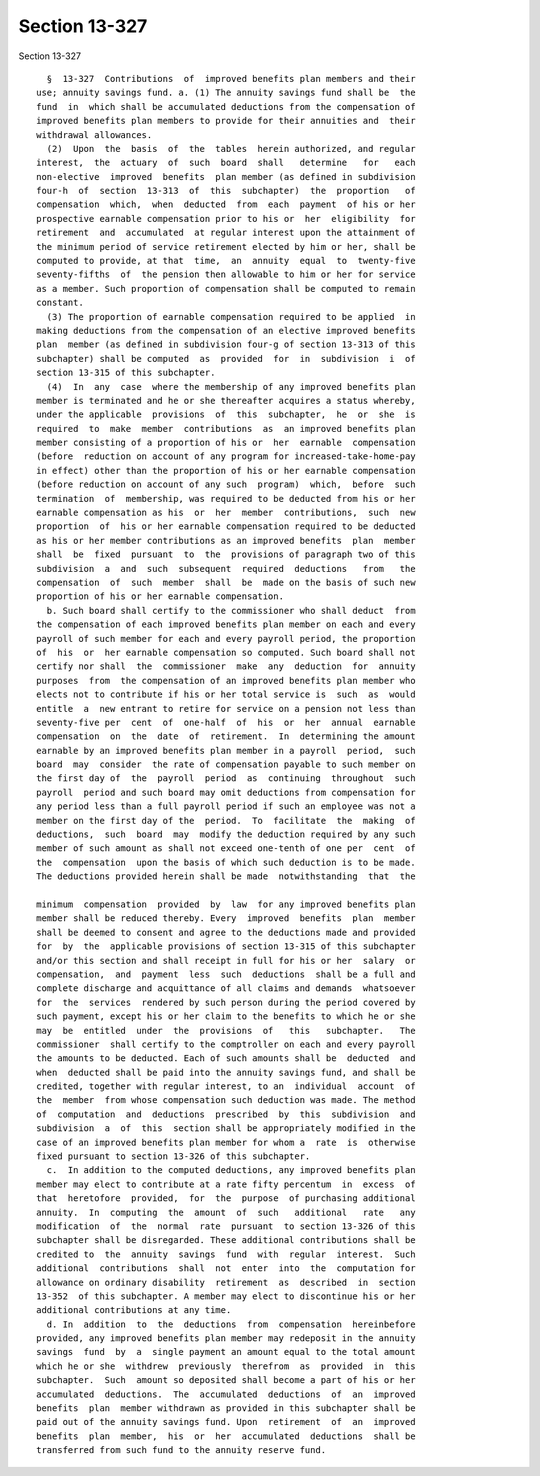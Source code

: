Section 13-327
==============

Section 13-327 ::    
        
     
        §  13-327  Contributions  of  improved benefits plan members and their
      use; annuity savings fund. a. (1) The annuity savings fund shall be  the
      fund  in  which shall be accumulated deductions from the compensation of
      improved benefits plan members to provide for their annuities and  their
      withdrawal allowances.
        (2)  Upon  the  basis  of  the  tables  herein authorized, and regular
      interest,  the  actuary  of  such  board  shall   determine   for   each
      non-elective  improved  benefits  plan member (as defined in subdivision
      four-h  of  section  13-313  of  this  subchapter)  the  proportion   of
      compensation  which,  when  deducted  from  each  payment  of his or her
      prospective earnable compensation prior to his or  her  eligibility  for
      retirement  and  accumulated  at regular interest upon the attainment of
      the minimum period of service retirement elected by him or her, shall be
      computed to provide, at that  time,  an  annuity  equal  to  twenty-five
      seventy-fifths  of  the pension then allowable to him or her for service
      as a member. Such proportion of compensation shall be computed to remain
      constant.
        (3) The proportion of earnable compensation required to be applied  in
      making deductions from the compensation of an elective improved benefits
      plan  member (as defined in subdivision four-g of section 13-313 of this
      subchapter) shall be computed  as  provided  for  in  subdivision  i  of
      section 13-315 of this subchapter.
        (4)  In  any  case  where the membership of any improved benefits plan
      member is terminated and he or she thereafter acquires a status whereby,
      under the applicable  provisions  of  this  subchapter,  he  or  she  is
      required  to  make  member  contributions  as  an improved benefits plan
      member consisting of a proportion of his or  her  earnable  compensation
      (before  reduction on account of any program for increased-take-home-pay
      in effect) other than the proportion of his or her earnable compensation
      (before reduction on account of any such  program)  which,  before  such
      termination  of  membership, was required to be deducted from his or her
      earnable compensation as his  or  her  member  contributions,  such  new
      proportion  of  his or her earnable compensation required to be deducted
      as his or her member contributions as an improved benefits  plan  member
      shall  be  fixed  pursuant  to  the  provisions of paragraph two of this
      subdivision  a  and  such  subsequent  required  deductions   from   the
      compensation  of  such  member  shall  be  made on the basis of such new
      proportion of his or her earnable compensation.
        b. Such board shall certify to the commissioner who shall deduct  from
      the compensation of each improved benefits plan member on each and every
      payroll of such member for each and every payroll period, the proportion
      of  his  or  her earnable compensation so computed. Such board shall not
      certify nor shall  the  commissioner  make  any  deduction  for  annuity
      purposes  from  the compensation of an improved benefits plan member who
      elects not to contribute if his or her total service is  such  as  would
      entitle  a  new entrant to retire for service on a pension not less than
      seventy-five per  cent  of  one-half  of  his  or  her  annual  earnable
      compensation  on  the  date  of  retirement.  In  determining the amount
      earnable by an improved benefits plan member in a payroll  period,  such
      board  may  consider  the rate of compensation payable to such member on
      the first day of  the  payroll  period  as  continuing  throughout  such
      payroll  period and such board may omit deductions from compensation for
      any period less than a full payroll period if such an employee was not a
      member on the first day of the  period.  To  facilitate  the  making  of
      deductions,  such  board  may  modify the deduction required by any such
      member of such amount as shall not exceed one-tenth of one per  cent  of
      the  compensation  upon the basis of which such deduction is to be made.
      The deductions provided herein shall be made  notwithstanding  that  the
    
      minimum  compensation  provided  by  law  for any improved benefits plan
      member shall be reduced thereby. Every  improved  benefits  plan  member
      shall be deemed to consent and agree to the deductions made and provided
      for  by  the  applicable provisions of section 13-315 of this subchapter
      and/or this section and shall receipt in full for his or her  salary  or
      compensation,  and  payment  less  such  deductions  shall be a full and
      complete discharge and acquittance of all claims and demands  whatsoever
      for  the  services  rendered by such person during the period covered by
      such payment, except his or her claim to the benefits to which he or she
      may  be  entitled  under  the  provisions  of   this   subchapter.   The
      commissioner  shall certify to the comptroller on each and every payroll
      the amounts to be deducted. Each of such amounts shall be  deducted  and
      when  deducted shall be paid into the annuity savings fund, and shall be
      credited, together with regular interest, to an  individual  account  of
      the  member  from whose compensation such deduction was made. The method
      of  computation  and  deductions  prescribed  by  this  subdivision  and
      subdivision  a  of  this  section shall be appropriately modified in the
      case of an improved benefits plan member for whom a  rate  is  otherwise
      fixed pursuant to section 13-326 of this subchapter.
        c.  In addition to the computed deductions, any improved benefits plan
      member may elect to contribute at a rate fifty percentum  in  excess  of
      that  heretofore  provided,  for  the  purpose  of purchasing additional
      annuity.  In  computing  the  amount  of  such   additional   rate   any
      modification  of  the  normal  rate  pursuant  to section 13-326 of this
      subchapter shall be disregarded. These additional contributions shall be
      credited to  the  annuity  savings  fund  with  regular  interest.  Such
      additional  contributions  shall  not  enter  into  the  computation for
      allowance on ordinary disability  retirement  as  described  in  section
      13-352  of this subchapter. A member may elect to discontinue his or her
      additional contributions at any time.
        d. In  addition  to  the  deductions  from  compensation  hereinbefore
      provided, any improved benefits plan member may redeposit in the annuity
      savings  fund  by  a  single payment an amount equal to the total amount
      which he or she  withdrew  previously  therefrom  as  provided  in  this
      subchapter.  Such  amount so deposited shall become a part of his or her
      accumulated  deductions.  The  accumulated  deductions  of  an  improved
      benefits  plan  member withdrawn as provided in this subchapter shall be
      paid out of the annuity savings fund. Upon  retirement  of  an  improved
      benefits  plan  member,  his  or  her  accumulated  deductions  shall be
      transferred from such fund to the annuity reserve fund.
    
    
    
    
    
    
    
